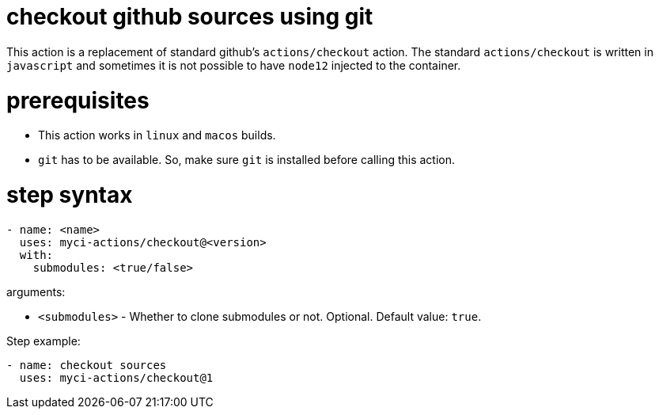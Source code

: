= checkout github sources using git

This action is a replacement of standard github's `actions/checkout` action.
The standard `actions/checkout` is written in `javascript` and sometimes it is not possible to have `node12` injected to the container.

= prerequisites

- This action works in `linux` and `macos` builds.
- `git` has to be available. So, make sure `git` is installed before calling this action.


= step syntax

....
- name: <name>
  uses: myci-actions/checkout@<version>
  with:
    submodules: <true/false>
....

arguments:

- `<submodules>` - Whether to clone submodules or not. Optional. Default value: `true`.


Step example:
....
- name: checkout sources
  uses: myci-actions/checkout@1
....

